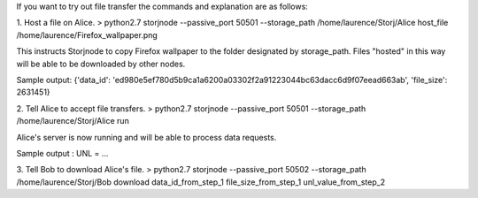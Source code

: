 If you want to try out file transfer the commands and explanation are as follows:


1. Host a file on Alice.
> python2.7 storjnode --passive_port 50501 --storage_path /home/laurence/Storj/Alice host_file /home/laurence/Firefox_wallpaper.png

This instructs Storjnode to copy Firefox wallpaper to the folder designated by storage_path. Files "hosted" in this way will be able to be downloaded by other nodes.

Sample output: {'data_id': 'ed980e5ef780d5b9ca1a6200a03302f2a91223044bc63dacc6d9f07eead663ab', 'file_size': 2631451}

2. Tell Alice to accept file transfers.
> python2.7 storjnode --passive_port 50501 --storage_path /home/laurence/Storj/Alice run

Alice's server is now running and will be able to process data requests. 

Sample output : UNL = ...

3. Tell Bob to download Alice's file.
> python2.7 storjnode --passive_port 50502 --storage_path /home/laurence/Storj/Bob download data_id_from_step_1 file_size_from_step_1 unl_value_from_step_2



